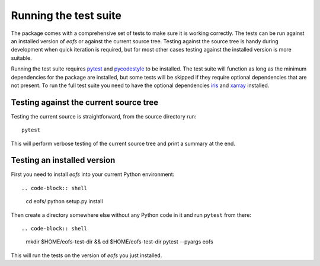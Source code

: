 Running the test suite
======================

The package comes with a comprehensive set of tests to make sure it is working correctly.
The tests can be run against an installed version of `eofs` or against the current source tree.
Testing against the source tree is handy during development when quick iteration is required, but for most other cases testing against the installed version is more suitable.

Running the test suite requires pytest_ and pycodestyle_ to be installed.
The test suite will function as long as the minimum dependencies for the package are installed, but some tests will be skipped if they require optional dependencies that are not present.
To run the full test suite you need to have the optional dependencies iris_ and xarray_ installed.

Testing against the current source tree
---------------------------------------

Testing the current source is straightforward, from the source directory run::

    pytest

This will perform verbose testing of the current source tree and print a summary at the end.


Testing an installed version
----------------------------

First you need to install `eofs` into your current Python environment::

.. code-block:: shell

    cd eofs/
    python setup.py install

Then create a directory somewhere else without any Python code in it and run ``pytest`` from there::

.. code-block:: shell

    mkdir $HOME/eofs-test-dir && cd $HOME/eofs-test-dir
    pytest --pyargs eofs

This will run the tests on the version of `eofs` you just installed.

.. _pytest: https://docs.pytest.org/en/latest/

.. _pycodestyle: https://pypi.python.org/pypi/pycodestyle

.. _iris: http://scitools.org.uk/iris

.. _xarray: http://xarray.pydata.org

